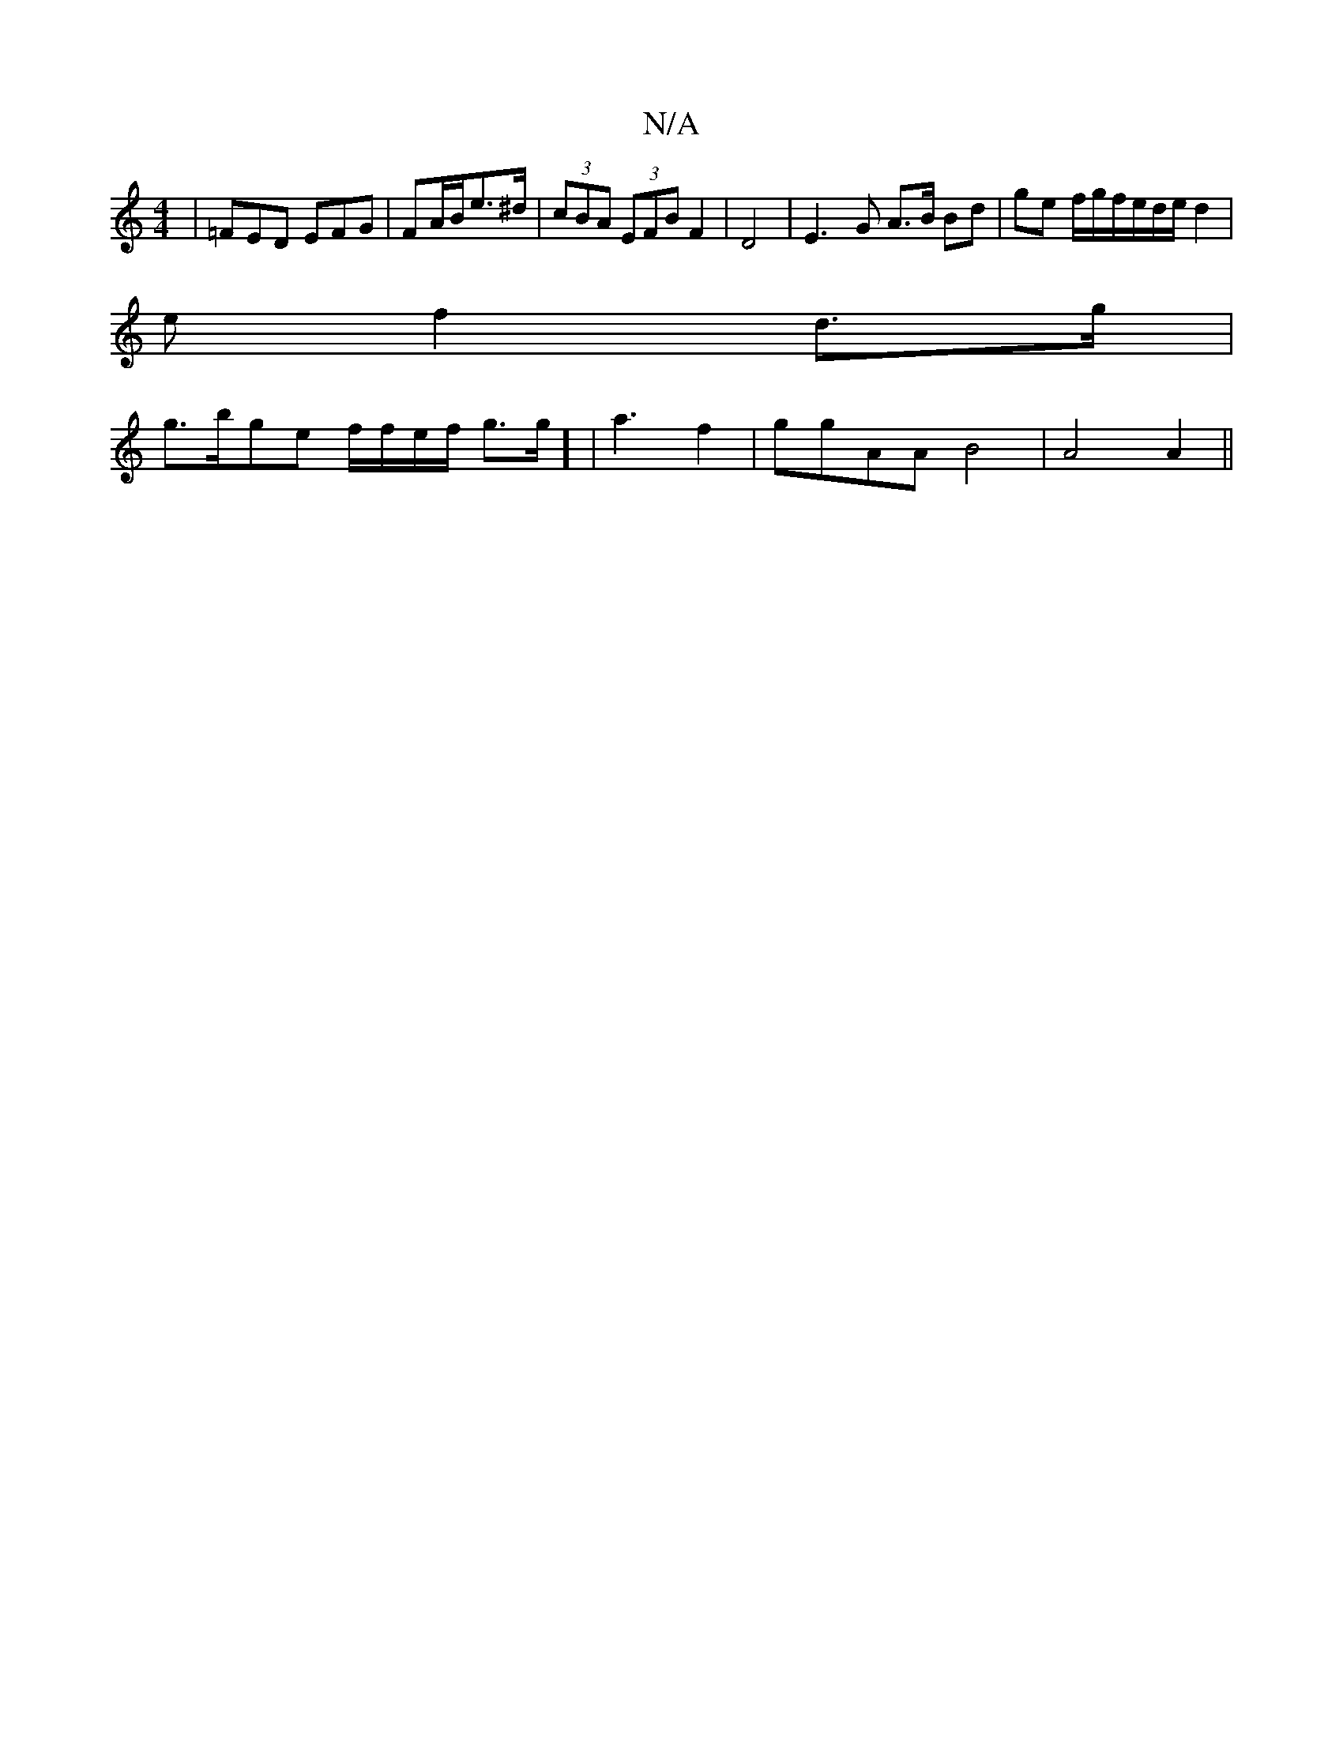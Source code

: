 X:1
T:N/A
M:4/4
R:N/A
K:Cmajor
3|=FED EFG|FA/B/e>^d | (3cBA (3EFB F2|D4 | E3-G A3/2B/2 Bd|ge f/g/f/e/d/e/ d2|
e f2 d>g|
g>bge f/f/e/f/ g>g] | a3 f2|ggAA B4|A4 A2||

A,B,3 A,2 | 

Bc |B3A GF|F2 D2 | EFGE FD|
E^E D8|:f2ed ecdc|B2 AB 